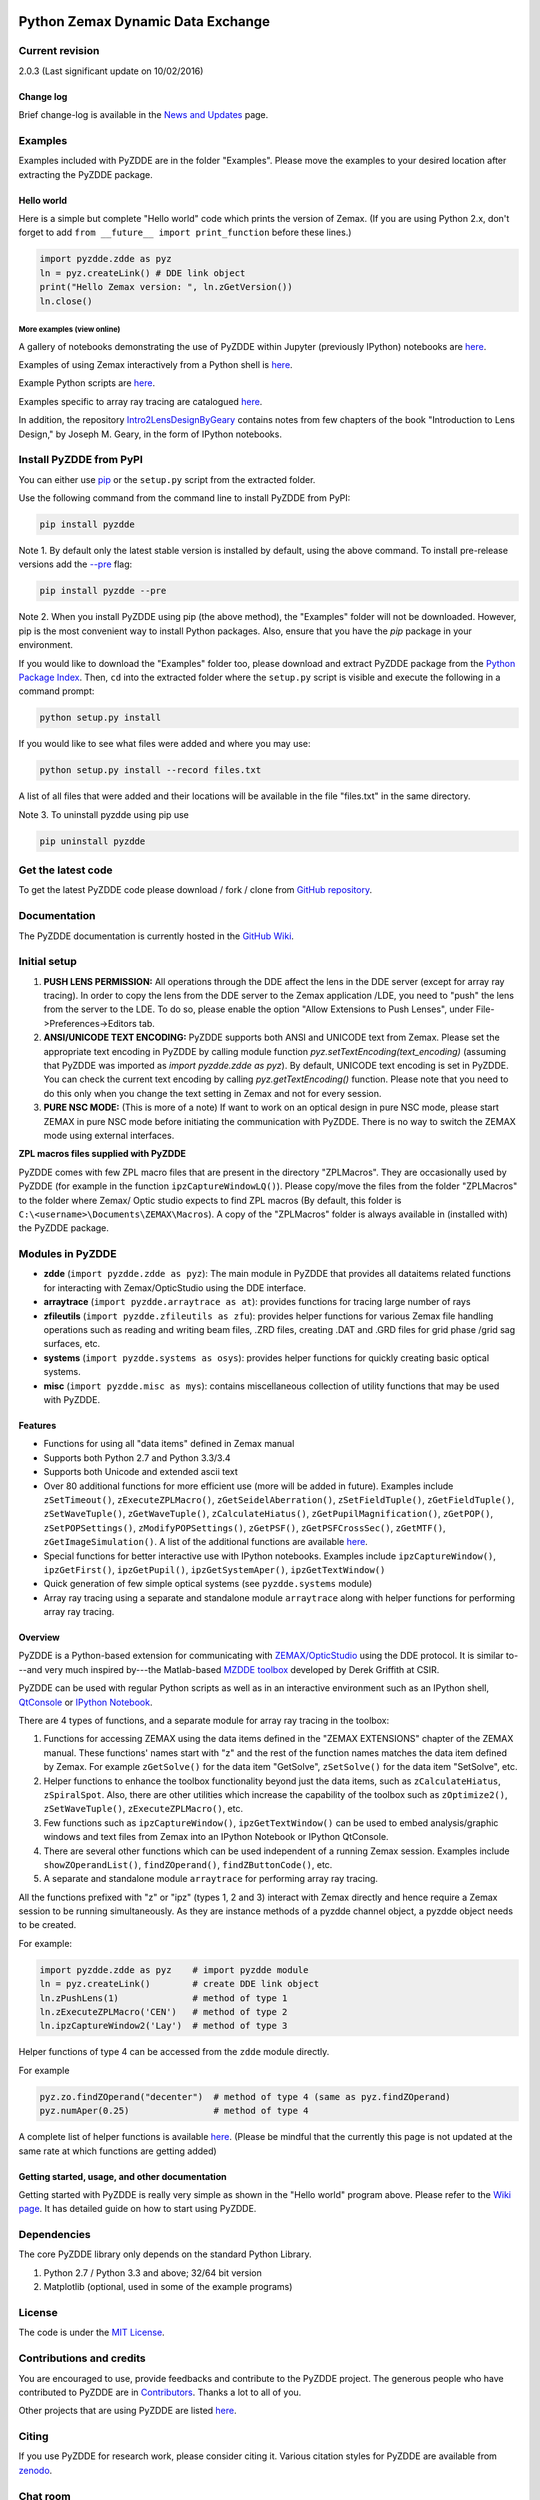 ..  image:: https://raw.githubusercontent.com/indranilsinharoy/PyZDDE/master/Doc/Images/logo_text_small.png


Python Zemax Dynamic Data Exchange
-----------------------------------

|DOI|

Current revision
'''''''''''''''''

2.0.3 (Last significant update on 10/02/2016)



Change log
~~~~~~~~~~
Brief change-log is available in the `News and
Updates <https://github.com/indranilsinharoy/PyZDDE/wiki/08.-News-and-updates>`__
page.


Examples
''''''''

Examples included with PyZDDE are in the folder "Examples". Please move the examples to your desired location after extracting the PyZDDE package. 


Hello world
~~~~~~~~~~~

Here is a simple but complete "Hello world" code which prints the version of Zemax. (If you are using Python 2.x, don't forget to add
``from __future__ import print_function`` before these lines.)

.. code:: python

    import pyzdde.zdde as pyz
    ln = pyz.createLink() # DDE link object
    print("Hello Zemax version: ", ln.zGetVersion())
    ln.close()

More examples (view online)
^^^^^^^^^^^^^^^^^^^^^^^^^^^

A gallery of notebooks demonstrating the use of PyZDDE within Jupyter (previously IPython) notebooks 
are `here <https://github.com/indranilsinharoy/PyZDDE/wiki/03.-Using-PyZDDE-in-Jupyter:-A-Gallery-of-notebooks>`__.

Examples of using Zemax interactively from a Python shell is `here <https://github.com/indranilsinharoy/PyZDDE/wiki/02.-Using-PyZDDE-interactively-in-a-Python-shell>`_.

Example Python scripts are
`here <https://github.com/indranilsinharoy/PyZDDE/tree/master/Examples/Scripts/>`__.

Examples specific to array ray tracing are catalogued
`here <https://github.com/indranilsinharoy/PyZDDE/wiki/05.-Examples-of-array-ray-tracing>`__.

In addition, the repository
`Intro2LensDesignByGeary <https://github.com/indranilsinharoy/Intro2LensDesignByGeary>`__
contains notes from few chapters of the book "Introduction to Lens
Design," by Joseph M. Geary, in the form of IPython notebooks.


Install PyZDDE from PyPI
''''''''''''''''''''''''

You can either use `pip <https://pip.pypa.io/en/stable/>`__ or the ``setup.py`` script 
from the extracted folder.

Use the following command from the command line to install PyZDDE from PyPI:

.. code:: python

  pip install pyzdde


Note 1. By default only the latest stable version is installed by default, using
the above command. To install pre-release versions add the 
`--pre <https://pip.pypa.io/en/latest/reference/pip_install.html#pre-release-versions>`__
flag:

.. code:: python
  
  pip install pyzdde --pre  


Note 2. When you install PyZDDE using pip (the above method), the "Examples" folder 
will not be downloaded. However, pip is the most convenient way to install Python packages.
Also, ensure that you have the `pip` package in your environment. 

If you would like to download the "Examples" folder too, please download and extract PyZDDE 
package from the `Python Package Index <https://pypi.python.org/pypi/PyZDDE>`__. Then,  
``cd`` into the extracted folder where the ``setup.py`` script is visible and execute 
the following in a command prompt:

.. code:: python

  python setup.py install

If you would like to see what files were added and where you may use:

.. code:: python

  python setup.py install --record files.txt

A list of all files that were added and their locations will be available in the 
file "files.txt" in the same directory.  

Note 3. To uninstall pyzdde using pip use

.. code:: python

  pip uninstall pyzdde


Get the latest code
'''''''''''''''''''

To get the latest PyZDDE code please download / fork / clone from 
`GitHub repository <https://github.com/indranilsinharoy/PyZDDE>`__.


Documentation
'''''''''''''

The PyZDDE documentation is currently hosted in the `GitHub Wiki <https://github.com/indranilsinharoy/PyZDDE/wiki>`__.


Initial setup
'''''''''''''

1. **PUSH LENS PERMISSION:** All operations through the DDE affect the lens in the DDE server (except for array ray tracing). In order to copy the lens from the DDE server to the Zemax application /LDE, you need to "push" the lens from the server to the LDE. To do so, please enable the option "Allow Extensions to Push Lenses", under File->Preferences->Editors tab.
2. **ANSI/UNICODE TEXT ENCODING:** PyZDDE supports both ANSI and UNICODE text from Zemax. Please set the appropriate text encoding in PyZDDE by calling module function `pyz.setTextEncoding(text_encoding)` (assuming that PyZDDE was imported as `import pyzdde.zdde as pyz`). By default, UNICODE text encoding is set in PyZDDE. You can check the current text encoding by calling `pyz.getTextEncoding()` function. Please note that you need to do this only when you change the text setting in Zemax and not for every session.
3. **PURE NSC MODE:** (This is more of a note) If want to work on an optical design in pure NSC mode, please start ZEMAX in pure NSC mode before initiating the communication with PyZDDE. There is no way to switch the ZEMAX mode using external interfaces.


**ZPL macros files supplied with PyZDDE**

PyZDDE comes with few ZPL macro files that are present in the directory "ZPLMacros". They are occasionally used by PyZDDE (for example in the function ``ipzCaptureWindowLQ()``). Please copy/move the files from the folder "ZPLMacros" to the folder where Zemax/ Optic studio expects to find ZPL macros (By default, this folder is ``C:\<username>\Documents\ZEMAX\Macros``). A copy of the "ZPLMacros" folder is always available in (installed with) the PyZDDE package.


Modules in PyZDDE
'''''''''''''''''

-  **zdde** (``import pyzdde.zdde as pyz``): The main module in PyZDDE that provides all dataitems related functions for interacting with Zemax/OpticStudio using the DDE interface.
-  **arraytrace** (``import pyzdde.arraytrace as at``): provides functions for tracing large number of rays
-  **zfileutils** (``import pyzdde.zfileutils as zfu``): provides helper functions for various Zemax file handling operations such as reading and writing beam files, .ZRD files, creating .DAT and .GRD files for grid phase /grid sag surfaces, etc.
-  **systems** (``import pyzdde.systems as osys``): provides helper functions for quickly creating basic optical systems.
-  **misc** (``import pyzdde.misc as mys``): contains miscellaneous collection of utility functions that may be used with PyZDDE.

Features
~~~~~~~~

-  Functions for using all "data items" defined in Zemax manual
-  Supports both Python 2.7 and Python 3.3/3.4
-  Supports both Unicode and extended ascii text
-  Over 80 additional functions for more efficient use (more will be added in future). Examples include ``zSetTimeout()``,
   ``zExecuteZPLMacro()``, ``zGetSeidelAberration()``, ``zSetFieldTuple()``,
   ``zGetFieldTuple()``, ``zSetWaveTuple()``, ``zGetWaveTuple()``, ``zCalculateHiatus()``, ``zGetPupilMagnification()``, ``zGetPOP()``,
   ``zSetPOPSettings()``, ``zModifyPOPSettings()``, ``zGetPSF()``, ``zGetPSFCrossSec()``, ``zGetMTF()``, ``zGetImageSimulation()``.
   A list of the additional functions are available `here <https://github.com/indranilsinharoy/PyZDDE/wiki/07.-List-of-helper-functions-in-PyZDDE>`__.
-  Special functions for better interactive use with IPython notebooks.
   Examples include ``ipzCaptureWindow()``, ``ipzGetFirst()``, ``ipzGetPupil()``, ``ipzGetSystemAper()``, ``ipzGetTextWindow()``
-  Quick generation of few simple optical systems (see ``pyzdde.systems`` module)
-  Array ray tracing using a separate and standalone module ``arraytrace`` along with helper functions for performing array ray tracing.

Overview
~~~~~~~~

PyZDDE is a Python-based extension for communicating with `ZEMAX/OpticStudio <http://www.zemax.com/>`__ using the DDE
protocol. It is similar to---and very much inspired by---the Matlab-based `MZDDE toolbox <http://www.zemax.com/support/resource-center/knowledgebase/how-to-talk-to-zemax-from-matlab>`__ developed by Derek Griffith at CSIR.

PyZDDE can be used with regular Python scripts as well as in an interactive environment such as an IPython shell, 
`QtConsole <http://ipython.readthedocs.org/en/stable/interactive/qtconsole.html>`__ or `IPython Notebook <http://ipython.org/ipython-doc/dev/interactive/htmlnotebook.html>`__.

There are 4 types of functions, and a separate module for array ray tracing in the toolbox:

1. Functions for accessing ZEMAX using the data items defined in the "ZEMAX EXTENSIONS" chapter of the ZEMAX manual. These functions'
   names start with "z" and the rest of the function names matches the data item defined by Zemax. For example ``zGetSolve()`` for the data
   item "GetSolve", ``zSetSolve()`` for the data item "SetSolve", etc.
2. Helper functions to enhance the toolbox functionality beyond just the data items, such as ``zCalculateHiatus``, ``zSpiralSpot``. Also,
   there are other utilities which increase the capability of the toolbox such as ``zOptimize2()``, ``zSetWaveTuple()``,
   ``zExecuteZPLMacro()``, etc.
3. Few functions such as ``ipzCaptureWindow()``, ``ipzGetTextWindow()`` can be used to embed analysis/graphic windows and text files from
   Zemax into an IPython Notebook or IPython QtConsole.
4. There are several other functions which can be used independent of a running Zemax session. Examples include ``showZOperandList()``,
   ``findZOperand()``, ``findZButtonCode()``, etc.
5. A separate and standalone module ``arraytrace`` for performing array ray tracing.

All the functions prefixed with "z" or "ipz" (types 1, 2 and 3) interact with Zemax directly and hence require a Zemax session to be running
simultaneously. As they are instance methods of a pyzdde channel object, a pyzdde object needs to be created.

For example:

.. code:: python

    import pyzdde.zdde as pyz    # import pyzdde module
    ln = pyz.createLink()        # create DDE link object
    ln.zPushLens(1)              # method of type 1
    ln.zExecuteZPLMacro('CEN')   # method of type 2
    ln.ipzCaptureWindow2('Lay')  # method of type 3

Helper functions of type 4 can be accessed from the ``zdde`` module directly.

For example

.. code:: python

    pyz.zo.findZOperand("decenter")  # method of type 4 (same as pyz.findZOperand)
    pyz.numAper(0.25)                # method of type 4

A complete list of helper functions is available
`here <https://github.com/indranilsinharoy/PyZDDE/wiki/List-of-helper-functions-in-PyZDDE>`__.
(Please be mindful that the currently this page is not updated at the same rate at which functions are getting added)


Getting started, usage, and other documentation
~~~~~~~~~~~~~~~~~~~~~~~~~~~~~~~~~~~~~~~~~~~~~~~

Getting started with PyZDDE is really very simple as shown in the "Hello world" program above. Please refer to the `Wiki page <https://github.com/indranilsinharoy/PyZDDE/wiki>`__. It has detailed guide on how to start using PyZDDE.

Dependencies
''''''''''''

The core PyZDDE library only depends on the standard Python Library. 

1. Python 2.7 / Python 3.3 and above; 32/64 bit version
2. Matplotlib (optional, used in some of the example programs)

License
'''''''

The code is under the `MIT License <http://opensource.org/licenses/MIT>`__.


Contributions and credits
'''''''''''''''''''''''''

You are encouraged to use, provide feedbacks and contribute to the PyZDDE project. The generous people who have contributed to PyZDDE are
in `Contributors <https://github.com/indranilsinharoy/PyZDDE/wiki/09.-Contributors>`__. Thanks a lot to all of you.

Other projects that are using PyZDDE are listed `here <https://github.com/indranilsinharoy/PyZDDE/wiki/10.-Projects-using-PyZDDE>`__.


Citing
''''''

If you use PyZDDE for research work, please consider citing it. Various
citation styles for PyZDDE are available from
`zenodo <https://zenodo.org/record/15763?ln=en>`__.

Chat room
''''''''''

|Gitter chat|

.. |DOI| image:: https://zenodo.org/badge/doi/10.5281/zenodo.44295.svg
   :target: http://dx.doi.org/10.5281/zenodo.44295
.. |Gitter chat| image:: https://badges.gitter.im/indranilsinharoy/PyZDDE.png
   :target: https://gitter.im/indranilsinharoy/PyZDDE
